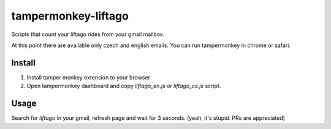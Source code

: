 tampermonkey-liftago
--------------------

Scripts that count your liftago rides from your gmail mailbox.

At this point there are available only czech and english emails.
You can run tampermonkey in chrome or safari.

Install
~~~~~~~

1) Install tamper monkey extension to your browser

2) Open tampermonkey dashboard and copy `liftago_en.js` or `liftago_cs.js` script.


Usage
~~~~~

Search for `liftago` in your gmail, refresh page and wait for 3 seconds. (yeah, it's stupid. PRs are appreciated)

